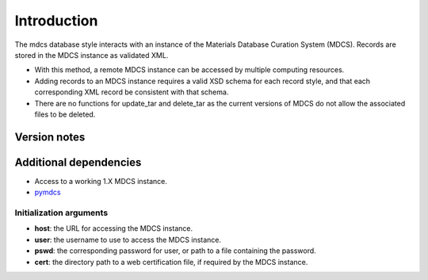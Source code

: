 Introduction
============

The mdcs database style interacts with an instance of the Materials
Database Curation System (MDCS). Records are stored in the MDCS instance
as validated XML.

-  With this method, a remote MDCS instance can be accessed by multiple
   computing resources.
-  Adding records to an MDCS instance requires a valid XSD schema for
   each record style, and that each corresponding XML record be
   consistent with that schema.
-  There are no functions for update_tar and delete_tar as the current
   versions of MDCS do not allow the associated files to be deleted.

Version notes
~~~~~~~~~~~~~

Additional dependencies
~~~~~~~~~~~~~~~~~~~~~~~

-  Access to a working 1.X MDCS instance.
-  `pymdcs <https://github.com/lmhale99/pymdcs>`__

Initialization arguments
------------------------

-  **host**: the URL for accessing the MDCS instance.
-  **user**: the username to use to access the MDCS instance.
-  **pswd**: the corresponding password for user, or path to a file
   containing the password.
-  **cert**: the directory path to a web certification file, if required
   by the MDCS instance.
